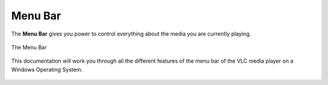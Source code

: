 .. _menu_bar:

Menu Bar
========

The **Menu Bar** gives you power to control everything about the media you are currently playing. 

.. figure::  /static/images/interface/mainmenu_windows.png
   :align:   center

   The Menu Bar

This documentation will work you through all the different features of the menu bar of the VLC media player on a Windows Operating System.

.. figure::  /static/images/interface/media_windows.jpg
   :align:   center

.. figure::  /static/images/interface/playback_windows.jpg
   :align:   center

.. figure::  /static/images/interface/audio_windows.jpg
   :align:   center

.. figure::  /static/images/interface/video_windows.jpg
   :align:   center

.. figure::  /static/images/interface/subtitle_windows.jpg
   :align:   center

.. figure::  /static/images/interface/tools_windows.jpg
   :align:   center

.. figure::  /static/images/interface/view_windows.jpg
   :align:   center

.. figure::  /static/images/interface/help_windows.PNG
   :align:   center
